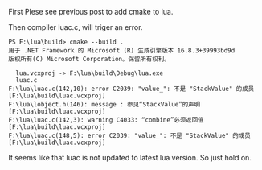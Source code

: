 First Plese see previous post to add cmake to lua.

Then compiler luac.c, will triger an error.
#+BEGIN_SRC shell
PS F:\lua\build> cmake --build .
用于 .NET Framework 的 Microsoft (R) 生成引擎版本 16.8.3+39993bd9d
版权所有(C) Microsoft Corporation。保留所有权利。

  lua.vcxproj -> F:\lua\build\Debug\lua.exe
  luac.c
F:\lua\luac.c(142,10): error C2039: "value_": 不是 "StackValue" 的成员 [F:\lua\build\luac.vcxproj]
F:\lua\lobject.h(146): message : 参见“StackValue”的声明 [F:\lua\build\luac.vcxproj]
F:\lua\luac.c(142,3): warning C4033: “combine”必须返回值 [F:\lua\build\luac.vcxproj]
F:\lua\luac.c(148,5): error C2039: "value_": 不是 "StackValue" 的成员 [F:\lua\build\luac.vcxproj]
#+END_SRC


It seems like that luac is not updated to latest lua version. So just hold on.
